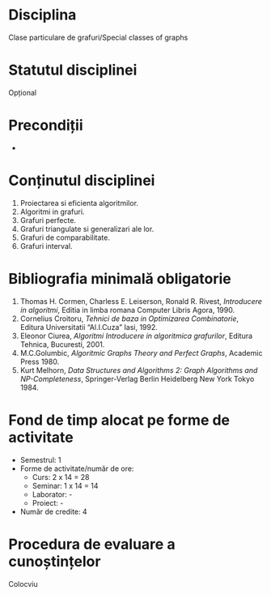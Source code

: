 * Disciplina
Clase particulare de grafuri/Special classes of graphs

* Statutul disciplinei
Opțional

* Precondiții
-

* Conținutul disciplinei
1. Proiectarea si eficienta algoritmilor.
2. Algoritmi in grafuri.
3. Grafuri perfecte.
4. Grafuri triangulate si generalizari ale lor.
5. Grafuri de comparabilitate.
6. Grafuri interval.
* Bibliografia minimală obligatorie
1. Thomas H. Cormen, Charless E. Leiserson, Ronald R. Rivest,
   /Introducere in algoritmi/, Editia in limba romana Computer Libris
   Agora, 1990.
2. Cornelius Croitoru, /Tehnici de baza in Optimizarea Combinatorie/,
   Editura Universitatii “Al.I.Cuza” Iasi, 1992.
3. Eleonor Ciurea, /Algoritmi Introducere in algoritmica grafurilor/,
   Editura Tehnica, Bucuresti, 2001.
4. M.C.Golumbic, /Algoritmic Graphs Theory and Perfect Graphs/, Academic Press 1980.
5. Kurt Melhorn, /Data Structures and Algorithms 2: Graph Algorithms
   and NP-Completeness/, Springer-Verlag Berlin Heidelberg New York
   Tokyo 1984.
* Fond de timp alocat pe forme de activitate
- Semestrul: 1
- Forme de activitate/număr de ore:
  - Curs: 2 x 14 = 28
  - Seminar: 1 x 14 = 14
  - Laborator: -
  - Proiect: -
- Număr de credite: 4

* Procedura de evaluare a cunoștințelor
Colocviu
